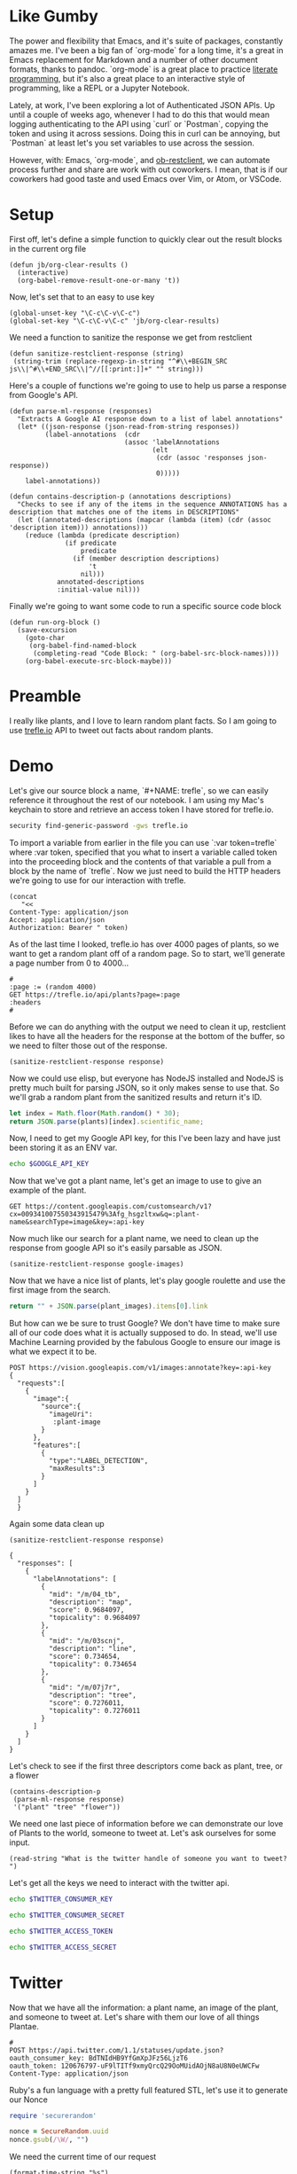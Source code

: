 * Like Gumby
The power and flexibility that Emacs, and it's suite of packages, constantly amazes me. I've been a big fan of `org-mode` for a long time, it's a great in Emacs replacement for Markdown and a number of other document formats, thanks to pandoc. `org-mode` is a great place to practice [[https://www.offerzen.com/blog/literate-programming-empower-your-writing-with-emacs-org-mode][literate programming]], but it's also a great place to an interactive style of programming, like a REPL or a Jupyter Notebook.

Lately, at work, I've been exploring a lot of Authenticated JSON APIs. Up until a couple of weeks ago, whenever I had to do this that would mean logging authenticating to the API using `curl` or `Postman`, copying the token and using it across sessions. Doing this in curl can be annoying, but `Postman` at least let's you set variables to use across the session.

However, with: Emacs, `org-mode`, and [[https://github.com/alf/ob-restclient.el][ob-restclient]], we can automate process further and share are work with out coworkers. I mean, that is if our coworkers had good taste and used Emacs over Vim, or Atom, or VSCode.

* Setup
First off, let's define a simple function to quickly clear out the result blocks in the current org file
#+BEGIN_SRC elisp
  (defun jb/org-clear-results ()
    (interactive)
    (org-babel-remove-result-one-or-many 't))
#+END_SRC

Now, let's set that to an easy to use key
#+BEGIN_SRC elisp
  (global-unset-key "\C-c\C-v\C-c")
  (global-set-key "\C-c\C-v\C-c" 'jb/org-clear-results)
#+END_SRC

We need a function to sanitize the response we get from restclient
#+BEGIN_SRC elisp
(defun sanitize-restclient-response (string)
 (string-trim (replace-regexp-in-string "^#\\+BEGIN_SRC js\\|^#\\+END_SRC\\|^//[[:print:]]+" "" string)))
#+END_SRC

Here's a couple of functions we're going to use to help us parse a response from Google's API.
#+BEGIN_SRC elisp
  (defun parse-ml-response (responses)
    "Extracts A Google AI response down to a list of label annotations"
    (let* ((json-response (json-read-from-string responses))
           (label-annotations  (cdr
                               (assoc 'labelAnnotations
                                      (elt
                                       (cdr (assoc 'responses json-response))
                                       0)))))
      label-annotations))

  (defun contains-description-p (annotations descriptions)
    "Checks to see if any of the items in the sequence ANNOTATIONS has a description that matches one of the items in DESCRIPTIONS"
    (let ((annotated-descriptions (mapcar (lambda (item) (cdr (assoc 'description item))) annotations)))
      (reduce (lambda (predicate description)
                (if predicate
                    predicate
                  (if (member description descriptions)
                      't
                    nil)))
              annotated-descriptions
              :initial-value nil)))
#+END_SRC

Finally we're going to want some code to run a specific source code block
#+BEGIN_SRC elisp
  (defun run-org-block ()
    (save-excursion
      (goto-char
       (org-babel-find-named-block
        (completing-read "Code Block: " (org-babel-src-block-names))))
      (org-babel-execute-src-block-maybe)))
#+END_SRC

* Preamble
I really like plants, and I love to learn random plant facts. So I am going to use [[https://trefle.io/reference][trefle.io]] API to tweet out facts about random plants.
* Demo
Let's give our source block a name, `#+NAME: trefle`, so we can easily reference it throughout the rest of our notebook. I am using my Mac's keychain to store and retrieve an access token I have stored for trefle.io.
#+NAME: trefle
#+BEGIN_SRC bash :results output
  security find-generic-password -gws trefle.io
#+END_SRC

To import a variable from earlier in the file you can use `:var token=trefle` where :var token, specified that you what to insert a variable called token into the proceeding block and the contents of that variable a pull from a block by the name of `trefle`. Now we just need to build the HTTP headers we're going to use for our interaction with trefle.
#+NAME: trefle-headers
#+BEGIN_SRC elisp :var token=trefle
  (concat
     "<<
  Content-Type: application/json
  Accept: application/json
  Authorization: Bearer " token)
#+END_SRC

As of the last time I looked, trefle.io has over 4000 pages of plants, so we want to get a random plant off of a random page. So to start, we'll generate a page number from 0 to 4000...
#+NAME: plants
#+BEGIN_SRC restclient :var headers=trefle-headers  :results value drawer
  #
  :page := (random 4000)
  GET https://trefle.io/api/plants?page=:page
  :headers
  #
#+END_SRC

Before we can do anything with the output we need to clean it up, restclient likes to have all the headers for the response at the bottom of the buffer, so we need to filter those out of the response.
#+NAME: sanitized-response
#+BEGIN_SRC elisp :var response=plants
(sanitize-restclient-response response)
#+END_SRC

Now we could use elisp, but everyone has NodeJS installed and NodeJS is pretty much built for parsing JSON, so it only makes sense to use that. So we'll grab a random plant from the sanitized results and return it's ID.

#+NAME: plant-name
#+BEGIN_SRC js :var plants=sanitized-response :results value drawer
  let index = Math.floor(Math.random() * 30);
  return JSON.parse(plants)[index].scientific_name;
#+END_SRC

Now, I need to get my Google API key, for this I've been lazy and have just been storing it as an ENV var.
#+NAME: google-api-key
#+BEGIN_SRC bash
  echo $GOOGLE_API_KEY
#+END_SRC

Now that we've got a plant name, let's get an image to use to give an example of the plant.

#+NAME: google-images
#+BEGIN_SRC restclient :var api-key=google-api-key plant-name=plant-name
  GET https://content.googleapis.com/customsearch/v1?cx=009341007550343915479%3Afg_hsgzltxw&q=:plant-name&searchType=image&key=:api-key
#+END_SRC

Now much like our search for a plant name, we need to clean up the response from google API so it's easily parsable as JSON.
#+NAME: flower-images
#+BEGIN_SRC elisp :var google-images=google-images
  (sanitize-restclient-response google-images)
#+END_SRC

Now that we have a nice list of plants, let's play google roulette and use the first image from the search.

#+NAME: plant-image
#+BEGIN_SRC js :var plant_images=flower-images :results value drawer
  return "" + JSON.parse(plant_images).items[0].link
#+END_SRC

But how can we be sure to trust Google? We don't have time to make sure all of our code does what it is actually supposed to do. In stead, we'll use Machine Learning provided by the fabulous Google to ensure our image is what we expect it to be.
#+NAME: plant-ml-results
#+BEGIN_SRC restclient :var api-key=google-api-key plant-image=plant-image
POST https://vision.googleapis.com/v1/images:annotate?key=:api-key
{
  "requests":[
    {
      "image":{
        "source":{
          "imageUri":
           :plant-image
        }
      },
      "features":[
        {
          "type":"LABEL_DETECTION",
          "maxResults":3
        }
      ]
    }
  ]
  }
#+END_SRC

Again some data clean up
#+NAME: sanitized-ml-results
#+BEGIN_SRC elisp :var response=plant-ml-results
(sanitize-restclient-response response)
#+END_SRC

#+NAME: sanitized-ml-results
#+begin_example
{
  "responses": [
    {
      "labelAnnotations": [
        {
          "mid": "/m/04_tb",
          "description": "map",
          "score": 0.9684097,
          "topicality": 0.9684097
        },
        {
          "mid": "/m/03scnj",
          "description": "line",
          "score": 0.734654,
          "topicality": 0.734654
        },
        {
          "mid": "/m/07j7r",
          "description": "tree",
          "score": 0.7276011,
          "topicality": 0.7276011
        }
      ]
    }
  ]
}
#+end_example

Let's check to see if the first three descriptors come back as plant, tree, or a flower
#+NAME: image-is-plant-p
#+BEGIN_SRC elisp :var response=sanitized-ml-results
  (contains-description-p
   (parse-ml-response response)
   '("plant" "tree" "flower"))
#+END_SRC

We need one last piece of information before we can demonstrate our love of Plants to the world, someone to tweet at. Let's ask ourselves for some input.
#+NAME: twitter-handle
#+BEGIN_SRC elisp
(read-string "What is the twitter handle of someone you want to tweet? ")
#+END_SRC

Let's get all the keys we need to interact with the twitter api.
#+NAME: twitter-consumer-key
#+BEGIN_SRC sh
echo $TWITTER_CONSUMER_KEY
#+END_SRC

#+NAME: twitter-consumer-secret
#+BEGIN_SRC sh
echo $TWITTER_CONSUMER_SECRET
#+END_SRC

#+NAME: twitter-access-token
#+BEGIN_SRC sh
echo $TWITTER_ACCESS_TOKEN
#+END_SRC

#+NAME: twitter-access-secret
#+BEGIN_SRC sh
echo $TWITTER_ACCESS_SECRET
#+END_SRC


# First we'll need to do some prep work before we can authenticate with twitter. In [[https://developer.twitter.com/en/docs/basics/authentication/overview/application-only#step-1-encode-consumer-key-and-secret][Step 1]] of the Twitter tutorial for authentication, we need to encode our tokens according to RFC 1738, join them with a colon, and then base64 encode the result. In the snippet below we're going to use an elisp function that follows RFC 1738, so we don't have to do it manually.

# #+NAME: twitter-auth-header
# #+BEGIN_SRC elisp :var consumer-key=twitter-consumer-key consumer-secret=twitter-consumer-secret
#   (defun build-bearer-token ()
#     (replace-regexp-in-string "\n" ""
#     (base64-encode-string
#      (concat
#       (url-hexify-string consumer-key)
#       ":"
#       (url-hexify-string consumer-secret)))))

#   (concat
#    "<<
#   Content-Type: application/x-www-form-urlencoded;charset=UTF-8
#   Authorization: Basic "
#    (string-trim
#     (build-bearer-token)))
# #+END_SRC

# Great now, that we've got our bearer token, on to [[https://developer.twitter.com/en/docs/basics/authentication/overview/application-only#step-2-obtain-a-bearer-token][Step 2]].
# #+NAME: twitter-bearer-token
# #+BEGIN_SRC restclient :var auth-headers=twitter-auth-header
#   #
#   POST https://api.twitter.com/oauth2/token
#   :auth-headers
#   grant_type=client_credentials
# #+END_SRC

# Now that we have a token we need to clean it up so we can parse it else where...
# #+NAME: sanitize-twitter-token
# #+BEGIN_SRC elisp :var response=twitter-bearer-token
#   (sanitize-restclient-response response)
# #+END_SRC

# #+NAME: parsed-twitter-token
# #+BEGIN_SRC js :var response=sanitize-twitter-token :results drawer
#   return JSON.parse(response)["access_token"];
# #+END_SRC

* Twitter
Now that we have all the information: a plant name, an image of the plant, and someone to tweet at. Let's share with them our love of all things Plantae.
#+BEGIN_SRC restclient
  #
  POST https://api.twitter.com/1.1/statuses/update.json?
  oauth_consumer_key: BdTNIdHB9YfGmXpJFz56LjzT6
  oauth_token: 120676797-uF9lTITf9xmyQrcQ29OoMUidAOjN8aU8N0eUWCFw
  Content-Type: application/json
#+END_SRC

Ruby's a fun language with a pretty full featured STL, let's use it to generate our Nonce
#+NAME: nonce
#+BEGIN_SRC ruby
require 'securerandom'

nonce = SecureRandom.uuid
nonce.gsub(/\W/, "")
#+END_SRC

We need the current time of our request
#+NAME: oauth-time
#+BEGIN_SRC elisp
  (format-time-string "%s")
#+END_SRC

We need to define the headers that we need for this request.
#+NAME: twitter-headers
#+BEGIN_SRC elisp
(list
 (cons "Content-Type" "application/json")
#+END_SRC

Next up, is the oauth specific headers needed for the request
#+NAME: oauth-headers
#+BEGIN_SRC elisp :var nonce=nonce consumer-key=twitter-consumer-key access-token=twitter-access-token oauth-time=oauth-time
  (list
   (cons "oauth_consumer_key" consumer-key)
   (cons "oauth_nonce" nonce)
   (cons "oauth_signature_method" "HMAC-SHA1")
   (cons "oauth_timestamp" oauth-time)
   (cons "oauth_token" access-token)
   (cons "oauth_version" "1.0"))
#+END_SRC

And finally, the body of our request, here we can keep it simple, just a status and an attachment.
#+NAME: twitter-body
#+BEGIN_SRC elisp :var plant_name=plant-name plant_image=plant-image twitter_handle=twitter-handle
(list
   (cons "status" (concat "" twitter_handle " " plant_name ""))
   (cons "attachment_url" (print plant_image)))
#+END_SRC

Let's define a function for twitter signature generation
#+BEGIN_SRC elisp
  (defun twitter-signature-string (method base params)
    (let ((sorted-params
           (sort params
                 (lambda (first second)
                   (string< (car first) (car second))))))
      (concat
       method
       "&"
       base
       "&"
       (mapconcat
        (lambda (entry)
          (let ((key (car entry))
                (value (cdr entry)))
            (concat key
                    "="
                    value)))
        sorted-params
        "&"))))
#+END_SRC

#+NAME: singature-string
#+BEGIN_SRC elisp :var body=twitter-body oauth-headers=oauth-headers headers=twitter-headers
  (url-hexify-string (twitter-signature-string "POST" "http://www.google.com" (append body oauth-headers headers)))
#+END_SRC

#+BEGIN_SRC restclient :var twitter-consumer-key=twitter-consumer-key twitter-access-token=twitter-access-token
  #
  POST https://api.twitter.com/1.1/statuses/update.json?stats='hello world'
  Authorization: OAuth oauth_consumer_key="BdTNIdHB9YfGmXpJFz56LjzT6", oauth_token="120676797-uF9lTITf9xmyQrcQ29OoMUidAOjN8aU8N0eUWCFw", oauth_version="1.0"
  Content-Type: application/json
#+END_SRC


* References
1. https://developer.twitter.com/en/docs/basics/authentication/overview/application-only
2. https://cloud.google.com/vision/docs/request
3. https://developer.twitter.com/en/docs/tweets/post-and-engage/api-reference/post-statuses-update.html
